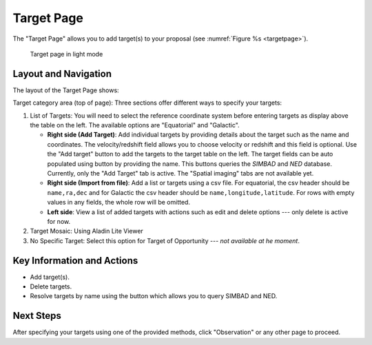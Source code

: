 Target Page
~~~~~~~~~~~

The "Target Page" allows you to add target(s) to your proposal (see 
:numref:`Figure %s <targetpage>`).

.. |icoresolve| image:: /images/resolvebutton.png
   :width: 20%
   :alt: Landing page icons

.. _targetpage:

.. figure:: /images/targetPage.png
   :width: 90%
   :alt: screen in light & dark mode 

   Target page in light mode

Layout and Navigation
=====================

The layout of the Target Page shows:

Target category area (top of page): Three sections offer different ways to specify your targets:

1. List of Targets: You will need to select the reference coordinate system before entering targets as display above the table on the left. The available options are "Equatorial" and "Galactic".
   
   - **Right side (Add Target)**: Add individual targets by providing details about the target such as the name and coordinates. The velocity/redshift field allows you to choose velocity or redshift and this field is optional. Use the "Add target" button to add the targets to the target table on the left. The target fields can be auto populated using |icoresolve| button by providing the name. This buttons queries  the *SIMBAD* and *NED* database. Currently, only the "Add Target" tab is active. The "Spatial imaging" tabs are not available yet.
   - **Right side (Import from file)**: Add a list or targets using a csv file. For equatorial, the csv header should be ``name,ra,dec`` and for Galactic the csv header should be ``name,longitude,latitude``. For rows with empty values in any fields, the whole row will be omitted.
   - **Left side**: View a list of added targets with actions such as edit and delete options --- only delete is active for now.
   

2. Target Mosaic: Using Aladin Lite Viewer

3. No Specific Target: Select this option for Target of Opportunity  --- *not available at he moment*.




Key Information and Actions
===========================

- Add target(s).
- Delete targets.
- Resolve targets by name using the |icoresolve| button which allows you to query SIMBAD and NED.


Next Steps
==========

After specifying your targets using one of the provided methods, click "Observation" or any other page to proceed.


